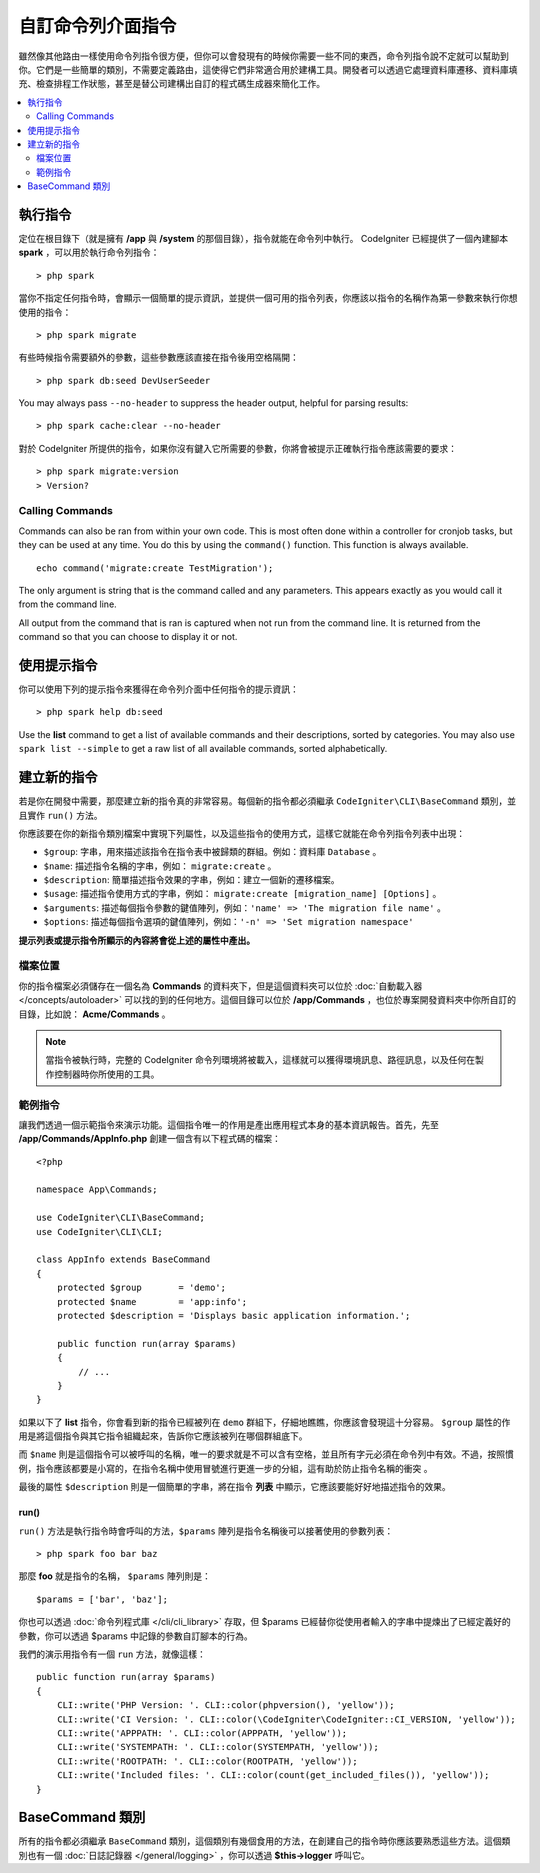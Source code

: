 ###################
自訂命令列介面指令
###################

雖然像其他路由一樣使用命令列指令很方便，但你可以會發現有的時候你需要一些不同的東西，命令列指令說不定就可以幫助到你。它們是一些簡單的類別，不需要定義路由，這使得它們非常適合用於建構工具。開發者可以透過它處理資料庫遷移、資料庫填充、檢查排程工作狀態，甚至是替公司建構出自訂的程式碼生成器來簡化工作。

.. contents::
    :local:
    :depth: 2

****************
執行指令
****************

定位在根目錄下（就是擁有 **/app** 與 **/system** 的那個目錄），指令就能在命令列中執行。 CodeIgniter 已經提供了一個內建腳本 **spark** ，可以用於執行命令列指令： 

::

    > php spark

當你不指定任何指令時，會顯示一個簡單的提示資訊，並提供一個可用的指令列表，你應該以指令的名稱作為第一參數來執行你想使用的指令：

::

    > php spark migrate

有些時候指令需要額外的參數，這些參數應該直接在指令後用空格隔開：

::

    > php spark db:seed DevUserSeeder

You may always pass ``--no-header`` to suppress the header output, helpful for parsing results::

    > php spark cache:clear --no-header

對於 CodeIgniter 所提供的指令，如果你沒有鍵入它所需要的參數，你將會被提示正確執行指令應該需要的要求：

::

    > php spark migrate:version
    > Version?

Calling Commands
================

Commands can also be ran from within your own code. This is most often done within a controller for cronjob tasks,
but they can be used at any time. You do this by using the ``command()`` function. This function is always available.

::

    echo command('migrate:create TestMigration');

The only argument is string that is the command called and any parameters. This appears exactly as you would call
it from the command line.

All output from the command that is ran is captured when not run from the command line. It is returned from the command
so that you can choose to display it or not.

******************
使用提示指令
******************

你可以使用下列的提示指令來獲得在命令列介面中任何指令的提示資訊：

::

    > php spark help db:seed

Use the **list** command to get a list of available commands and their descriptions, sorted by categories.
You may also use ``spark list --simple`` to get a raw list of all available commands, sorted alphabetically.

*********************
建立新的指令
*********************

若是你在開發中需要，那麼建立新的指令真的非常容易。每個新的指令都必須繼承 ``CodeIgniter\CLI\BaseCommand`` 類別，並且實作 ``run()`` 方法。

你應該要在你的新指令類別檔案中實現下列屬性，以及這些指令的使用方式，這樣它就能在命令列指令列表中出現：

* ``$group``: 字串，用來描述該指令在指令表中被歸類的群組。例如：資料庫 ``Database`` 。
* ``$name``:  描述指令名稱的字串，例如： ``migrate:create`` 。
* ``$description``: 簡單描述指令效果的字串，例如：建立一個新的遷移檔案。
* ``$usage``: 描述指令使用方式的字串，例如： ``migrate:create [migration_name] [Options]`` 。
* ``$arguments``: 描述每個指令參數的鍵值陣列，例如：``'name' => 'The migration file name'`` 。
* ``$options``: 描述每個指令選項的鍵值陣列，例如：``'-n' => 'Set migration namespace'``

**提示列表或提示指令所顯示的內容將會從上述的屬性中產出。**

檔案位置
=============

你的指令檔案必須儲存在一個名為 **Commands** 的資料夾下，但是這個資料夾可以位於 :doc:`自動載入器 </concepts/autoloader>` 可以找的到的任何地方。這個目錄可以位於 **/app/Commands** ，也位於專案開發資料夾中你所自訂的目錄，比如說： **Acme/Commands** 。

.. note:: 當指令被執行時，完整的 CodeIgniter 命令列環境將被載入，這樣就可以獲得環境訊息、路徑訊息，以及任何在製作控制器時你所使用的工具。

範例指令
==================

讓我們透過一個示範指令來演示功能。這個指令唯一的作用是產出應用程式本身的基本資訊報告。首先，先至 **/app/Commands/AppInfo.php** 創建一個含有以下程式碼的檔案：

::

    <?php

    namespace App\Commands;

    use CodeIgniter\CLI\BaseCommand;
    use CodeIgniter\CLI\CLI;

    class AppInfo extends BaseCommand
    {
        protected $group       = 'demo';
        protected $name        = 'app:info';
        protected $description = 'Displays basic application information.';

        public function run(array $params)
        {
            // ...
        }
    }

如果以下了 **list** 指令，你會看到新的指令已經被列在 ``demo`` 群組下，仔細地瞧瞧，你應該會發現這十分容易。 ``$group`` 屬性的作用是將這個指令與其它指令組織起來，告訴你它應該被列在哪個群組底下。

而 ``$name`` 則是這個指令可以被呼叫的名稱，唯一的要求就是不可以含有空格，並且所有字元必須在命令列中有效。不過，按照慣例，指令應該都要是小寫的，在指令名稱中使用冒號進行更進一步的分組，這有助於防止指令名稱的衝突 。

最後的屬性 ``$description`` 則是一個簡單的字串，將在指令 **列表** 中顯示，它應該要能好好地描述指令的效果。

run()
-----

``run()`` 方法是執行指令時會呼叫的方法，``$params`` 陣列是指令名稱後可以接著使用的參數列表：

::

    > php spark foo bar baz

那麼 **foo** 就是指令的名稱， ``$params`` 陣列則是：

::

    $params = ['bar', 'baz'];

你也可以透過 :doc:`命令列程式庫 </cli/cli_library>` 存取，但 $params 已經替你從使用者輸入的字串中提煉出了已經定義好的參數，你可以透過 $params 中記錄的參數自訂腳本的行為。

我們的演示用指令有一個 ``run`` 方法，就像這樣：

::

    public function run(array $params)
    {
        CLI::write('PHP Version: '. CLI::color(phpversion(), 'yellow'));
        CLI::write('CI Version: '. CLI::color(\CodeIgniter\CodeIgniter::CI_VERSION, 'yellow'));
        CLI::write('APPPATH: '. CLI::color(APPPATH, 'yellow'));
        CLI::write('SYSTEMPATH: '. CLI::color(SYSTEMPATH, 'yellow'));
        CLI::write('ROOTPATH: '. CLI::color(ROOTPATH, 'yellow'));
        CLI::write('Included files: '. CLI::color(count(get_included_files()), 'yellow'));
    }

*****************
BaseCommand 類別
*****************

所有的指令都必須繼承 ``BaseCommand`` 類別，這個類別有幾個食用的方法，在創建自己的指令時你應該要熟悉這些方法。這個類別也有一個 :doc:`日誌記錄器 </general/logging>` ，你可以透過 **$this->logger** 呼叫它。

.. php:class:: CodeIgniter\\CLI\\BaseCommand

    .. php:method:: call(string $command[, array $params=[] ])

        :param string $command: 另一個要呼叫的指令名稱
        :param array $params: 向這個指令提供額外的參數。

        這個方法允許你在執行當前指令時呼叫其他指令：

        ::

        $this->call('command_one');
        $this->call('command_two', $params);

    .. php:method:: showError(\Exception $e)

        :param Exception $e: 用於錯誤報告的例外拋出。

        一種便捷的方法，保值一致且清晰的錯誤輸出給命令列介面：

        ::

            try {
                . . .
            } catch (\Exception $e) {
                $this->showError($e);
            }
    .. php:method:: showHelp()

        一個顯示指令提示的方法：（用法、參數、描述，和選項）

    .. php:method:: getPad($array, $pad)

        :param array    $array: 鍵值陣列
        :param integer  $pad: 填充空間

        計算鍵值陣列輸出的內距的方法。這個內距可以用來在命令列介面中輸出一個格式化的表格：

        ::

            $pad = $this->getPad($this->options, 6);

            foreach ($this->options as $option => $description) {
                CLI::write($tab . CLI::color(str_pad($option, $pad), 'green') . $description, 'yellow');
            }

            // 輸出就像這樣
            -n                  Set migration namespace
            -r                  override file
